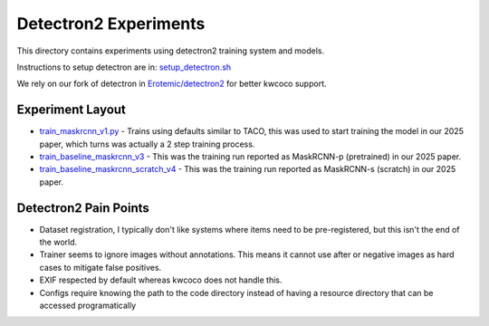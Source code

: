 Detectron2 Experiments
======================

This directory contains experiments using detectron2 training system and models.

Instructions to setup detectron are in: `setup_detectron.sh <./setup_detectron.sh>`_

We rely on our fork of detectron in `Erotemic/detectron2 <https://github.com/Erotemic/detectron2/tree/kwcoco>`_ for better kwcoco support.

Experiment Layout
-----------------

* `train_maskrcnn_v1.py <./train_maskrcnn_v1.py>`_ - Trains using defaults similar to TACO, this was used to start training the model in our 2025 paper, which turns was actually a 2 step training process.

* `train_baseline_maskrcnn_v3 <./train_baseline_maskrcnn_v3.sh>`_ - This was the training run reported as MaskRCNN-p (pretrained) in our 2025 paper.

* `train_baseline_maskrcnn_scratch_v4 <./train_baseline_maskrcnn_scratch_v4.sh>`_ - This was the training run reported as MaskRCNN-s (scratch) in our 2025 paper.


Detectron2 Pain Points
----------------------

* Dataset registration, I typically don't like systems where items need to be pre-registered, but this isn't the end of the world.

* Trainer seems to ignore images without annotations. This means it cannot use
  after or negative images as hard cases to mitigate false positives.

* EXIF respected by default whereas kwcoco does not handle this.

* Configs require knowing the path to the code directory instead of having a
  resource directory that can be accessed programatically
